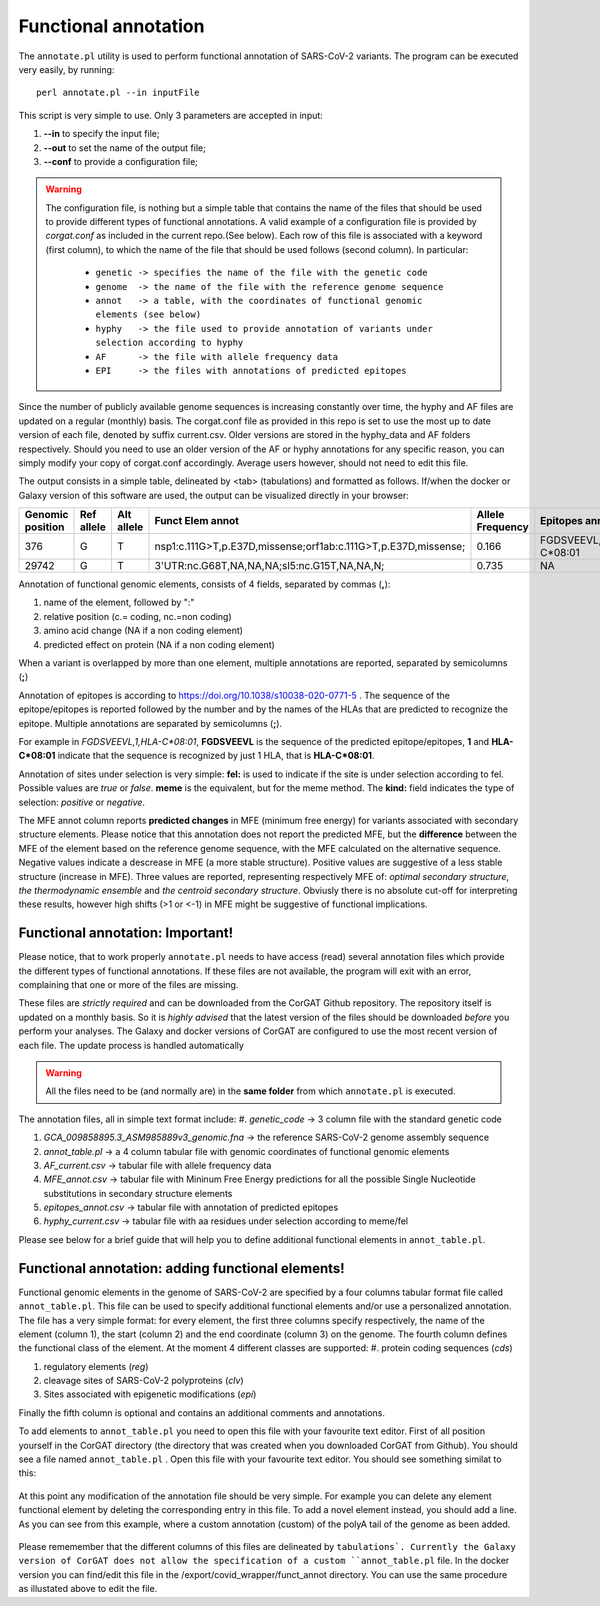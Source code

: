 Functional annotation
=====================

The ``annotate.pl`` utility is used to perform functional annotation of SARS-CoV-2 variants. The program can be executed very easily, by running:

::

  perl annotate.pl --in inputFile

This script is very simple to use. Only 3 parameters are accepted in input: 

#. **--in** to specify the input file;

#. **--out** to set the name of the output file;

#. **--conf** to provide a configuration file;


.. warning::

   The configuration file, is nothing but a simple table that contains the name of the files that should be used to provide different types of functional annotations. A valid example of a configuration file is provided by *corgat.conf*  as included in the current repo.(See below). Each row of this file is associated with a keyword (first column), to which the name of the file that should be used follows (second column). In particular:
   
     * ``genetic -> specifies the name of the file with the genetic code``
     * ``genome  -> the name of the file with the reference genome sequence``
     * ``annot   -> a table, with the coordinates of functional genomic elements (see below)``
     * ``hyphy   -> the file used to provide annotation of variants under selection according to hyphy``
     * ``AF      -> the file with allele frequency data``
     * ``EPI     -> the files with annotations of predicted epitopes``

.. warning::

Since the number of publicly available genome sequences is increasing constantly over time, the hyphy and AF files are updated on a regular (monthly) basis. The corgat.conf file as provided in this repo is set to use the most up to date version of each file, denoted by suffix current.csv. Older versions are stored in the hyphy_data and AF folders respectively. Should you need to use an older version of the AF or hyphy annotations for any specific reason, you can simply modify your copy of corgat.conf accordingly. Average users however, should not need to edit this file. 


The output consists in a simple table, delineated by <tab> (tabulations) and formatted as follows. If/when the docker or Galaxy version of this software are used, the output can be visualized directly in your browser:

================ ========== ========== ============================================================== ================ ======================== ================================ ======================
Genomic position Ref allele Alt allele Funct Elem annot                                               Allele Frequency Epitopes annot           Selection annot                  MFE annot 
================ ========== ========== ============================================================== ================ ======================== ================================ ======================
376              G          T          nsp1:c.111G>T,p.E37D,missense;orf1ab:c.111G>T,p.E37D,missense; 0.166            FGDSVEEVL,1,HLA-C\*08:01 fel:true;meme:true;kind:positive NAi
29742            G          T          3'UTR:nc.G68T,NA,NA,NA;sl5:nc.G15T,NA,NA,N;                    0.735            NA                       NA                               mfe:-5.6;-4.76;-10.93;
================ ========== ========== ============================================================== ================ ======================== ================================ ======================

Annotation of functional genomic elements, consists of 4 fields, separated by commas (**,**):

#. name of the element, followed by ":"

#. relative position (c.= coding, nc.=non coding)

#. amino acid change (NA if a non coding element)

#. predicted effect on protein (NA if a non coding element)

When a variant is overlapped by more than one element, multiple annotations are reported, separated by semicolumns (**;**)

Annotation of epitopes is according to https://doi.org/10.1038/s10038-020-0771-5 . The sequence of the epitope/epitopes is reported followed by the number and by the names of the HLAs that are predicted to recognize the epitope. Multiple annotations are separated by semicolumns (**;**). 

For example in *FGDSVEEVL,1,HLA-C\*08:01*, **FGDSVEEVL** is the sequence of the predicted epitope/epitopes, **1** and **HLA-C\*08:01** indicate that the sequence is recognized by just 1 HLA, that is **HLA-C\*08:01**.

Annotation of sites under selection is very simple: **fel:** is used to indicate if the site is under selection according to fel. Possible values are *true* or *false*. **meme** is the equivalent, but for the meme method. The **kind:** field indicates the type of selection: *positive* or *negative*.

The MFE annot column reports **predicted changes** in MFE (minimum free energy) for variants associated with secondary structure elements. Please notice that this annotation does not report the predicted MFE, but the **difference** between the MFE of the element based on the reference genome sequence, with the MFE calculated on the alternative sequence. Negative values indicate a descrease in MFE (a more stable structure). Positive values are suggestive of a less stable structure (increase in MFE). Three values are reported, representing respectively MFE of: *optimal secondary structure*, *the thermodynamic ensemble* and *the centroid secondary structure*. Obviusly there is no absolute cut-off for interpreting these results, however high shifts (>1 or <-1) in MFE might be suggestive of functional implications.

Functional annotation: Important!
----------------------------------

Please notice, that to work properly ``annotate.pl`` needs to have access (read) several annotation files which provide the different types of functional annotations. If these files are not available, the program will exit with an error, complaining that one or more of the files are missing.

These files are *strictly required* and can be downloaded from the CorGAT Github repository. The repository itself is updated on a monthly basis. So it is *highly advised* that the latest version of the files should be downloaded *before* you perform your analyses. The Galaxy and docker versions of CorGAT are configured to use the most recent version of each file. The update process is handled automatically
 
.. warning::

   All the files need to be (and normally are) in the **same folder** from which ``annotate.pl`` is executed.

The annotation files, all in simple text format include:
#. *genetic_code* -> 3 column file with the standard genetic code

#. *GCA_009858895.3_ASM985889v3_genomic.fna* -> the reference SARS-CoV-2 genome assembly sequence

#. *annot_table.pl* -> a 4 column tabular file with genomic coordinates of functional genomic elements

#. *AF_current.csv* -> tabular file with allele frequency data

#. *MFE_annot.csv* -> tabular file with Mininum Free Energy predictions for all the possible Single Nucleotide substitutions in secondary structure elements

#. *epitopes_annot.csv* -> tabular file with annotation of predicted epitopes

#. *hyphy_current.csv* -> tabular file with aa residues under selection according to meme/fel

Please see below for a brief guide that will help you to define additional functional elements in ``annot_table.pl``.

Functional annotation: adding functional elements!
--------------------------------------------------

Functional genomic elements in the genome of SARS-CoV-2 are specified by a four columns tabular format file called ``annot_table.pl``. This file can be used to specify additional functional elements and/or use a personalized annotation. The file has a very simple format: for every element, the first three columns specify respectively, the name of the element (column 1), the start (column 2) and the end coordinate (column 3) on the genome. The fourth column defines the functional class of the element. At the moment 4 different classes are supported: 
#. protein coding sequences (*cds*)

#. regulatory elements (*reg*)

#. cleavage sites of SARS-CoV-2 polyproteins (*clv*)

#. Sites associated with epigenetic modifications (*epi*)

Finally the fifth column is optional and contains an additional comments and annotations.

To add elements to ``annot_table.pl`` you need to open this file with your favourite text editor. First of all position yourself in the CorGAT directory (the directory that was created when you downloaded CorGAT from Github). You should see a file named ``annot_table.pl`` . Open this file with your favourite text editor. You should see something similat to this:

.. figure:: _static/img/corgat12.1.png
   :scale: 70%
   :align: center
   
At this point any modification of the annotation file should be very simple. For example you can delete any element functional element by deleting the corresponding entry in this file. To add a novel element instead, you should add a line. As you can see from this example, where a custom annotation (custom) of the polyA tail of the genome as been added. 

.. figure:: _static/img/corgat13.png
   :scale: 70%
   :align: center
   
Please rememember that the different columns of this files are delineated by ``tabulations`. Currently the Galaxy version of CorGAT does not allow the specification of a custom ``annot_table.pl`` file. In the docker version you can find/edit this file in the /export/covid_wrapper/funct_annot directory.
You can use the same procedure as illustated above to edit the file.


